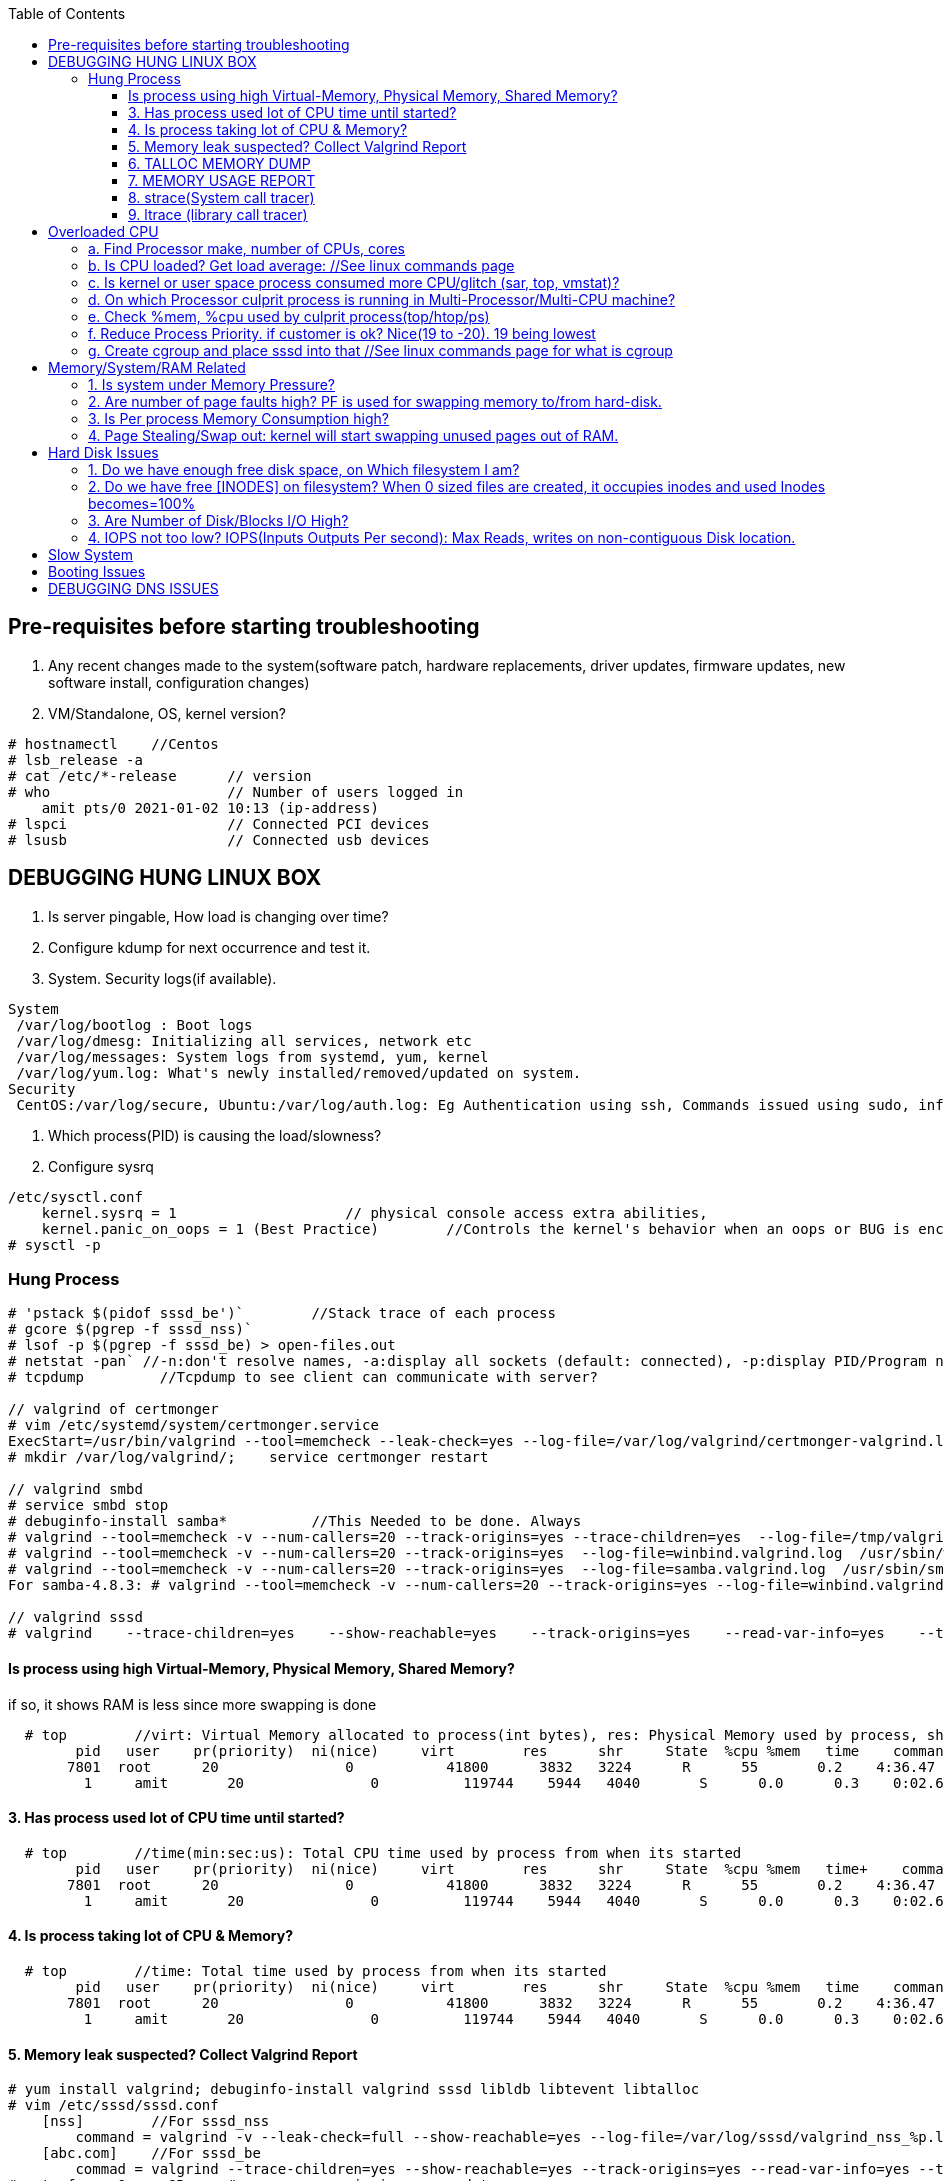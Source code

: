 :toc:
:toclevels: 6

== Pre-requisites before starting troubleshooting
1. Any recent changes made to the system(software patch, hardware replacements, driver updates, firmware updates, new software install, configuration changes)
2. VM/Standalone, OS, kernel version?
```c
# hostnamectl    //Centos
# lsb_release -a
# cat /etc/*-release      // version
# who                     // Number of users logged in
    amit pts/0 2021-01-02 10:13 (ip-address)
# lspci                   // Connected PCI devices    
# lsusb                   // Connected usb devices
```

== DEBUGGING HUNG LINUX BOX
1. Is server pingable, How load is changing over time?
2. Configure kdump for next occurrence and test it.
3. System. Security logs(if available).
```c
System
 /var/log/bootlog : Boot logs
 /var/log/dmesg: Initializing all services, network etc
 /var/log/messages: System logs from systemd, yum, kernel
 /var/log/yum.log: What's newly installed/removed/updated on system.
Security
 CentOS:/var/log/secure, Ubuntu:/var/log/auth.log: Eg Authentication using ssh, Commands issued using sudo, information from authentication module.
```
4. Which process(PID) is causing the load/slowness?
5. Configure sysrq
```c
/etc/sysctl.conf 
    kernel.sysrq = 1                    // physical console access extra abilities,
    kernel.panic_on_oops = 1 (Best Practice)        //Controls the kernel's behavior when an oops or BUG is encountered. 0: continue operation, 1: panic immediately.
# sysctl -p
```

=== Hung Process
```c
# 'pstack $(pidof sssd_be')`        //Stack trace of each process
# gcore $(pgrep -f sssd_nss)`
# lsof -p $(pgrep -f sssd_be) > open-files.out
# netstat -pan` //-n:don't resolve names, -a:display all sockets (default: connected), -p:display PID/Program name for sockets
# tcpdump         //Tcpdump to see client can communicate with server?

// valgrind of certmonger
# vim /etc/systemd/system/certmonger.service
ExecStart=/usr/bin/valgrind --tool=memcheck --leak-check=yes --log-file=/var/log/valgrind/certmonger-valgrind.log /usr/sbin/certmonger -S -p /var/run/certmonger.pid -n $OPTS
# mkdir /var/log/valgrind/;    service certmonger restart

// valgrind smbd
# service smbd stop
# debuginfo-install samba*          //This Needed to be done. Always
# valgrind --tool=memcheck -v --num-callers=20 --track-origins=yes --trace-children=yes  --log-file=/tmp/valgrind.out    /usr/sbin/winbindd -F -S            //Do Not add "--leak-check nor --show-reachables"
# valgrind --tool=memcheck -v --num-callers=20 --track-origins=yes  --log-file=winbind.valgrind.log  /usr/sbin/winbind &
# valgrind --tool=memcheck -v --num-callers=20 --track-origins=yes  --log-file=samba.valgrind.log  /usr/sbin/smbd &
For samba-4.8.3: # valgrind --tool=memcheck -v --num-callers=20 --track-origins=yes --log-file=winbind.valgrind.%p.log /usr/sbin/winbindd -D        //Working

// valgrind sssd
# valgrind    --trace-children=yes    --show-reachable=yes    --track-origins=yes    --read-var-info=yes    --tool=memcheck    --leak-check=full    --num-callers=50    -v    --time-stamp=yes    --log-file=sssd_be.log /usr/libexec/sssd/sssd_be
```
==== Is process using high Virtual-Memory, Physical Memory, Shared Memory?        
if so, it shows RAM is less since more swapping is done
```
  # top        //virt: Virtual Memory allocated to process(int bytes), res: Physical Memory used by process, shr: shared Memory
        pid   user    pr(priority)  ni(nice)     virt        res      shr     State  %cpu %mem   time    command    //All processes Running on System
       7801  root      20               0           41800      3832   3224      R      55       0.2    4:36.47     sssd
         1     amit       20               0          119744    5944   4040       S      0.0      0.3    0:02.69     ls   
```
==== 3. Has process used lot of CPU time until started? 
```c
  # top        //time(min:sec:us): Total CPU time used by process from when its started
        pid   user    pr(priority)  ni(nice)     virt        res      shr     State  %cpu %mem   time+    command    //All processes Running on System
       7801  root      20               0           41800      3832   3224      R      55       0.2    4:36.47     sssd
         1     amit       20               0          119744    5944   4040       S      0.0      0.3    0:02.69     ls   
```
==== 4. Is process taking lot of CPU & Memory? 
```c
  # top        //time: Total time used by process from when its started
        pid   user    pr(priority)  ni(nice)     virt        res      shr     State  %cpu %mem   time    command    //All processes Running on System
       7801  root      20               0           41800      3832   3224      R      55       0.2    4:36.47     sssd
         1     amit       20               0          119744    5944   4040       S      0.0      0.3    0:02.69     ls   
```
==== 5. Memory leak suspected? Collect Valgrind Report
```c
# yum install valgrind; debuginfo-install valgrind sssd libldb libtevent libtalloc 
# vim /etc/sssd/sssd.conf
    [nss]        //For sssd_nss
        command = valgrind -v --leak-check=full --show-reachable=yes --log-file=/var/log/sssd/valgrind_nss_%p.log /usr/libexec/sssd/sssd_nss --uid 0 --gid 0 --debug-to-files        //Note if sssd_nss crashes, coredump would get generated by valgrind
    [abc.com]    //For sssd_be
        commad = valgrind --trace-children=yes --show-reachable=yes --track-origins=yes --read-var-info=yes --tool=memcheck --leak-check=full --num-callers=50 -v --time-stamp=yes /usr/libexec/sssd/sssd_be -domain abc.com --uid 0 --gid 0 --debug-to-files
# setenforce 0     OR     # semanage permissive -a sssd_t
# service sssd restart
    //repro Issue.
    //Provide valgrind_nss_ Log file
- Remove above line, Set selinux as before. Restart sssd.
```

==== 6. TALLOC MEMORY DUMP
```c
# service sssd start (With normal sssd.conf)
- wait until the sssd_be or sssd_nss process use lots of memory and don't give it back.
# export FILE="/tmp/sssd.talloc"  sudo gdb -quiet -batch -p $(pidof sssd_be) -ex "set \$file = (FILE*)fopen(\"$FILE\", \"w+\")" -ex 'call talloc_enable_null_tracking()' -ex 'call talloc_report_full(0, $file)' -ex 'detach' -ex 'quit' &> /dev/null
OR
-> Replace PID of sssd_nss and collect report.
Provide sssd.talloc file
```

==== 7. MEMORY USAGE REPORT
```c
# service sssd start (With normal sssd.conf)    //wait until the sssd_be or sssd_nss process use lots of memory and don't give it back.
# sudo gdb -ex "call teardown_watchdog()" -ex 'call talloc_enable_null_tracking()'  -ex 'call talloc_report_full(0, debug_file)'  -ex 'detach' -ex 'quit' -p $(pidof sssd_be)
OR
# sudo gdb -ex "call teardown_watchdog()" -ex 'call talloc_enable_null_tracking()'  -ex 'call talloc_report_full(0, debug_file)'  -ex 'detach' -ex 'quit' -p $(pidof sssd_nss)
- Save the domain log and sssd_nss.log and restart SSSD to release the memory.
```

==== 8. strace(System call tracer)
- strace runs the specified command until it exits.  It intercepts and records the system calls which are called by a process and the signals which are received by a process.
- Of process consuming CPU. Attach to process.  
```c
# strace -p `pgrep name-of-process`        //-p: path Trace  only system calls accessing path
```

==== 9. ltrace (library call tracer)
- _objdump:_ Dynamic executables have a [symbol table](/Languages/Programming_Languages/C/Compile/Object_File/Sections/) used by the linker when resolving references that are connected to library functions. objdump dumps that symbol table.
- ltrace also access this symbol table and trace libraries used by application.
```c
$ objdump -T a.out                         
./a.out:     file format elf64-x86-64

DYNAMIC SYMBOL TABLE:
0000000000000000      DF *UND*  0000000000000000  GLIBC_2.2.5 __errno_location
0000000000000000  w   D  *UND*  0000000000000000              _ITM_deregisterTMCloneTable
0000000000000000      DF *UND*  0000000000000000  GLIBC_2.2.5 printf
0000000000000000      DF *UND*  0000000000000000  GLIBC_2.2.5 __libc_start_main
0000000000000000  w   D  *UND*  0000000000000000              __gmon_start__


$ ltrace -fS ./a.out
[pid 469] SYS_brk(0)                                       = 0x7fffd7048000
[pid 469] SYS_access("/etc/ld.so.nohwcap", 00)             = -2                 //All libraries being accessed
[pid 469] SYS_access("/etc/ld.so.preload", 04)             = -2
[pid 469] SYS_openat(0xffffff9c, 0x7f6998222ea8, 0x80000, 0)= 3
[pid 469] SYS_fstat(3, 0x7fffdef458a0)                      = 0
..
```

== Overloaded CPU
Overloaded CPU? CPU is given more processes(than it's capacity). And (Load Average > 1.0)

=== a. Find Processor make, number of CPUs, cores
```c
   # lscpu
    CPU(s): 8
    Model: Intel EPYC 7451 24-Core processor
```
=== b. Is CPU loaded? Get load average:    //See linux commands page
```c
    # uptime    or    top
      09:10:18 up 106 days, 2 users, load average: 0.22, 0.41, 0.32        //System is running from 106 days. Some s/w need restart to get installed.
```
=== c. Is kernel or user space process consumed more CPU/glitch (sar, top, vmstat)?
SAR(System Activity Reporter): Monitor(CPU activity, memory/paging, interrupts, device load, network, swap space utilization). Sar uses /proc filesystem for gathering information.
```c
    # yum install systat; sar 1 2                                    //sar   interval(sec)  count          //Idle time, percentage of  CPU used by user, system etc.
            Linux 2.6.18-194.el5PAE (dev-db)        03/26/2011      _i686_  (8 CPU)
            01:27:32 PM      CPU  %user  %nice   %system  %iowait   %steal     %idle
            01:27:33 PM       all      0.00      0.00      0.00         0.00         0.00      100.00
            01:27:34 PM       all      0.99      0.00      0.01         0.00         0.99        00.01        <<<<<Glitch
            Average:              all      0.33      0.00      0.17         0.00         0.00        99.50
    Other Options:    -S:Swap space used.    -d: Individual Block Device I/O Activities    -q: run queue and load average    -w: run queue and load average    -n: Report network statistics
    # top
        Cpu%(s): 3.7us,  1.9 sy, 91.8 id,  1.3 wa,  0.0 hi,  0.1 si,  0.0 st  //3.7% CPU occupied by User-Space, 1.9% by kernel Space, 91.8% time CPU was idle, 1.3% spent on IO Processes
    # vmstat  1  3  -S  k  -t        //interval  sample-count  -S(printStat)  k(Kilobyte)  -t(printTimestamp)     //vmstat(Virtual Memory Statistics. Tells system's VM, system usage since last reboot.
        procs   -----------memory-------------       ---swap--   ----io---     --system--    -------cpu------    ----timestamp-----
         r  b      swpd   free   buff  cache               si   so        bi    bo      in   cs        us  sy   id  wa  st        EST
         1  0     3532   760  50      97880               0    0          1     2        6    6         9    27   97  0   0    2018-12-11 13:27:34   //Ignore 1st Line, it is average data from last reboot
         1  0     3532   760  50      97880               0    0          1     2        6    6         78  22   97  0   0    2018-12-11 13:27:34
         1  0     3532   760  50      97880               0    0          1     2        6    6         85  15   97  0   0    2018-12-11 13:27:35
        Procs:        r: Processes waiting to run,   b: Processes in sleep state
        Memory(Similar to free -m):   swpd: Memory Swapped to disk.  free: Unallocated memory.  buff: Allocated memory in use.  cache: can be used as swap(if needed).
        Swap: si: Amount of memory moved into RAM from swap/sec.  so: From RAM to swap
        IO:   bi: Blocks received/blocks in from disk/second.
        System: system operations/sec.    in: Interrupts/sec   cs: Number of context switches
        CPU: us: Time spend in user-space(73,78,85 percent),  sy: Time spent in kernel space,  id: Ideal time,  wa: Waiting IO
```
=== d. On which Processor culprit process is running in Multi-Processor/Multi-CPU machine?
mpstat(Multiprocessor statistics): per CPU. Dumps statistics per processor.
```c
    # mpstat -P ALL 1 2                        //-P: Processors, interval samples.    Collect 3 samples at gap of 1 sec from all processors
            01:27:32 PM      CPU  %user  %nice   %system  %iowait   %steal     %idle        //1st processor
            01:27:33 PM       all      0.00      0.00      0.00         0.00         0.00      100.00
            01:27:34 PM       all      0.01      0.00      0.00         0.00         0.01        00.00

            01:27:32 PM      CPU  %user  %nice   %system  %iowait   %steal     %idle        //2nd processor
            01:27:33 PM       all      0.00      0.00      0.00         0.00         0.00      100.00
            01:27:34 PM       all      0.99      0.00      0.01         0.00         0.99        00.01            <<<<sssd is on 2nd processor
            Average:              all      0.33      0.00      0.17         0.00         0.00        99.50    
```
=== e. Check %mem, %cpu used by culprit process(top/htop/ps)
```c
    # top                        //Sorted by Processes that uses CPU most.
         top - 12:27:38        up  1:09,      3 user,  load average: 0.36, 0.12, 0.11                        //current time, up: System up time, Logged in users, CPU load Average(1/5/15 min)    [SIMILAR to uptime command]
        Tasks:   228 total,   1 running, 227 sleeping,   0 stopped,   0 zombie                            //Number of processes running on system
        Cpu(s):               3.7% us,  1.9 sy,  1.2 ni, 91.8 id,  1.3 wa,  0.0 hi,  0.1 si,  0.0 st         //CPU Utilization Status. us(CPU used by User processes), sy(System processes) ..
        Memory(KB) :  2029876 total,   331784 free,   743740 used,   954352 buff/cache     //Memory Utilization Status. 2029876=Total system mem.  [SIMILAR to free command]
        Swap(KB):         2094076 total,  2091308 free,   2768 used.      1074884 avail Mem    //Swap Memory Utilization Status
        pid   user    pr(priority)  ni(nice) virt(virtualMem)  res(PhyMem)  shr(SharedMem) State  %cpu %mem   time    command    //All processes Running on System
       7801  root      20               0           41800                       3832                3224                  R          55       0.2    4:36.47     sssd
         1     amit       20               0          119744                     5944                4040                  S           0.0      0.3    0:02.69     ls
    # htop //Similar to top with more colourful, more graphic interface which gives you more control of display scrolling       
    # ps    //Reports snapshot of current processes.        //ps -aux    a:Displays all processes on a terminal.  u: Show user-name,  x; Lists all process(Including background processes)
        user  pid  %cpu %mem  vsz     rss  tty  state   start-time      command
        root    1    0.0       0.1    19404  832  ?     Ss   Mar02 0:01   /sbin/init
        root    2    78.0       0.0       0         0    ?     S    Mar02 0:00   [abc]
        root    3    0.0       0.0       0         0    ?     S    Mar02 0:00   [migration/0]
        States of process:  D(uninterruptible sleep),  R(Running), S(Interruptible sleep),  T(stopped by job control signal),  t(stopped by debugger during the tracing), X(dead), Z(defunct/Zombie process, terminated but not reaped by its parent)
```
=== f. Reduce Process Priority. if customer is ok? Nice(19 to -20). 19 being lowest
```c
     # renice -n 10 7801        //Now sssd will consume less CPU, so other process will get it.
```
=== g. Create cgroup and place sssd into that    //See linux commands page for what is cgroup


== Memory/System/RAM Related
=== 1. Is system under Memory Pressure?  
if ( (free + buffer + cached + swap) == nearly 0)) //System under memory pressure
```c
    free: Free untouched RAM. 
    Buffer: Temporary memory to help some processes. 
    Cached: (Cache Page: Separate area on RAM). Whenever someone writes data disk, that's not immediately written to disk rather is accumulated in Cache(RAM area). And when cache gets full its written to disk. For Read operations cache page is called clean page. For write its called Dirty page.
    Swap: Swap partition is hard disk partition(that will be used as Virtual Memory by kernel, other part of hard-disk will not be touched). When kernel is doing a task & real RAM fills up and more space is needed, unused/inactive pages are moved to Swap Space(swapped out). When Kernel uses Swap? if  lot of RAM is consumed, then Swapping/Virtual Memory is used. Kernel copies idle pages to swap, Give freed area to processes requiring memory in RAM.
 - There is no need to  worry if you find the swap partition filled to 50%, because swapping to hard-disk is done by kernel for efficiency.
 
    # free -mh                    //-m: Display memory in MB, -h: human readable
                        total     used     free     shared     buffers        cached
 Mem/RAM:  1.0G     1.0G     0B      599M          0B           1M        //Free+ Buffers+ cached = Amount of  available RAM
           Swap:    6M      6M       0B 
                total: Total RAM, Used: Application used Mem+Buffers+Cached. Free: free untouched RAM, shared: Memory dedicated for multi-process use,.
    # top
        Memory(KB) :  2029876 total,   331784 free,   743740 used,   954352 buff/cache
        Swap(KB):         2094076 total,  2091308 free,   2768 used.      1074884 avail Mem     //Swap is hard-disk which will be used as Virtual Memory
    DSTAT: Tells when system was ideal, waiting, read/write bytes, send/recv bytes, in/out bytes.
    # dstat -mst  2  3          //Get 3 samples at 2 sec interval     //-m: memory stats (used, buffers, cache, free), -t: timestamp
        -------memory-usage-----               -----system----
        used      buff      cache      free|              date/time
        422M  50.2M 1830M      0 M|      07-12 06:47:52
        422M  50.2M 1830M    0.1M|      07-12 06:47:54
        422M  50.2M 1830M    0.2M|      07-12 06:47:56
    # cat /proc/meminfo | egrep "Buffers|Cached|MemFree"
        MemFree:           5 kB
        Buffers:               34032 kB
        Cached:               188576 kB
        SwapCached:            0 kB
```
=== 2. Are number of page faults high? PF is used for swapping memory to/from hard-disk.
```c
    # sar -B -s 05:00:00 -e 05:30:00
    05:00:01     pgpin/s   pgpgout/s    fault/s     majflt/s   pgfree/s   pgscank/s pgscand/pgssteeal/s %vmeff
    05:10:01     0.00        0.17              11.37      0.00         16.13        0.00 
    05:20:01     0.00        0.17               4.50       0.00         14.17        0.00
```

=== 3. Is Per process Memory Consumption high?
```c
    $ pidstat -r|head
    13:37:09      UID     PID  minflt/s  majflt/s     VSZ          RSS    %MEM  Command
    13:37:09        10       111      0.00      0.00     1039314940  316      81.52      /usr/bin/Xorg
    13:37:09        33       116      0.00      0.00     1039314940  224      1.00      vmstd-tools
    13:37:09     1000      7      0.00      0.00     293186792    3508       0.05      bash
    13:37:09     1000     84      0.00      0.00     404115200    1036       0.01      pidstat
    13:37:09     1000     85      0.00      0.00     333295872     748       0.01      head    

RAM=16GB, process needs 1TB/ Process need space more than RAM? 
 1. Is system under memory pressure? Yes(ie no swap space)
    - OOM(Out of memory killer) process will be invoked. Suppose process need high memory from available RAM and swap and its not available, OOM killer will be called. 
      How it Works? Each running process will be assigned a "Badness level". Badness=How much RAM is used + How long process is running + How critical is process. Most Bad processes will be killed.
 2. Use Available Swap Space: Configure huge swap space=size of hard disk at OS installation. Process will use swap.
 3. Overcommitting: Kernel will allocate new swap space on the fly. kernel acknowledges the process 1st then goes to tries to allocate memory. If cannot allocate memory OOM killer is called.
    # cat /proc/sys/vm/overcommit_memory
              0: heuristic overcommit (this is the default)
              1: always overcommit, never check                    //Use this.
              2: always check, never overcommit
```
=== 4. Page Stealing/Swap out: kernel will start swapping unused pages out of RAM.
If nothing works, asking process might get OOM killed, or start very slow

== Hard Disk Issues
SLOW HARD DISK & FAST CPU? CPU writes into hard Disk buffer, Since Disk is Slow, HD buffers gets filled up and Slow I/O Operations.
```c
# cp test test1
    No space left on device
```

=== 1. Do we have enough free disk space, on Which filesystem I am?
```c
# df -h        //Disk Free, Shows local and network file system
Filesystem   Size     Used    Avail    Use%  Mounted on
/dev/map/root 11G    3.8G     6.0G     39%    /          // root file system mounted on "/" has only 6.0G available
devtmpfs     2.0G       0     2.0G      0%    /dev
tmpfs        2.0G       0     2.0G      0%    /dev/shm
tmpfs        2.0G    1.6M     2.0G      1%    /run
tmpfs        2.0G       0     2.0G      0%    /tmp
```

=== 2. Do we have free [INODES] on filesystem? When 0 sized files are created, it occupies inodes and used Inodes becomes=100%
```c
    # df -i
        Filesystem    Inodes  IUsed     IFree    IUse%    Mounted on
        /dev/root     998092   998092     0     100%     /                        //[a. Delete 0 sized files]
        devtmpfs    100100     1       100100      0%     /dev
        tmpfs          99019    2002    71920      3%    /dev/shm
```

=== 3. Are Number of Disk/Blocks I/O High?
```c
    # vmstat  1  2  -S  k  -t        //interval  sample-count  -S(printStat)  k(Kilobyte)  -t(printTimestamp) 
        procs   -----------memory-------------       ---swap--   ----io---     --system--    -------cpu------    ----timestamp-----
         r  b      swpd   free   buff  cache               si   so        bi    bo      in   cs        us  sy   id  wa  st        EST
         1  0     3532   760  50      97880               0    0          1     2        6    6         78  22   97  0   0    2018-12-11 13:27:34  //Ignore 1st Line, it is average data from last reboot
         1  0     3532   760  50      97880               0    0        560  582     6    6         73  27   97  0   0    2018-12-11 13:27:34
        Procs:        r: Processes waiting to run,   b: Processes in sleep state
        Memory(Similar to free -m):   swpd: Memory Swapped to disk.  free: Unallocated memory.  buff: Allocated memory in use.  cache: can be used as swap(if needed).
        Swap: si: Amount of memory moved into RAM from swap/sec.  so: From RAM to swap
        IO:   bi: Blocks received/blocks in from disk/second.
        System: system operations/sec.    in: Interrupts/sec   cs: Number of context switches
        CPU: us: Time spend in user-space(73,78,85 percent),  sy: Time spent in kernel space,  id: Ideal time,  wa: Waiting IO
```

=== 4. IOPS not too low?  IOPS(Inputs Outputs Per second): Max Reads, writes on non-contiguous Disk location.
```c
    # iostat -xd
    Device: rrqm/s  wrqm/s  r/s  w/s  rsec/s wsec/s  avgrq-sz  avgqu-sz await  r_await  w_await svctm  %util
        sda      .10 57.2    .22 .67  11.2     462.58  533.03        .7         77.85     -  - 2.20     .20
        sdb     
    Await(Average wait time): Higher the number, it shows which device is IO bound
```    

== Slow System
> ls command slow        //sssd enabled

 Admin need to decide it's due:
 ```c
    a. Overloaded CPU    OR        //See section 3
    b. Low System Memory    OR    //See section 4
    c. Slow Hard Disk    OR        //See section 5
    c. Slow Network    OR            //See section 6
    e. Application or Kernel Issue    //See section 2
```

== SLOW SQL DATABASE
CAUSES
 A. MISSING INDEXES: See what are indexes on Database Page.
 B. Poor index design
 C. Poorly designed database schema
 D. Inadequate storage I/O subsystem
 E. Buffer pool too small
 F. Slow network
 G. Wrong technology used
 
== X Server Issues 
=== Ubuntu
 ```c
 # ./gui-application
    Issue-1: cannot connect to x server
 Option-1: Install X server(Xming or cygwin) on Windows        //Use This. WORKING
    1. Install Xming(x server for windows) on window's client
    2. C:/Program Files(x86)/Xming/X0.hosts        //Place IP address of xhost machine here
        localhost
        <Ubuntu-IP-Address>
    3. Restart xming
    4. On Ubuntu
        # export "DISPLAY=Windows-client-IP:0.0"        //Set the [Enviornment variable in ~/.profile]
            OR
            setenv DISPLAY WindowsIP:0.0        //For tcsh shell
        # xhost +                                                    //Check connection to Window's client
    5.  Putty > SSH > X11 > Enable X11. 
        # ./gui_application
        - if issues Found. See XMing Log File
 Option-2: Install x-server on Linux        //lightdm showing issues
    # dpkg -l|grep xorg                             //1. Is X server, lightdm installed on system, if not install it.
    # sudo apt install xorg lightdm -y
    # sudo /etc/init.d/lightdm start            // 2. Start xserver. lightdm is parent process of xorg, So it will start x-server
    # export "DISPLAY=localhost:0.0"    // 3. Set DISPLAY variable
    # cat /etc/ssh/sshd_config                    // 4. Check X11Forwarding enabled or not?
        X11Forwarding yes
    Putty > SSH > X11 > Enable X11        // 5. Login using Putty with X11 enabled.
```

== Booting Issues
> System is not booting normally into run level 3 or 5
  1. Boot into Rescue Mode. See linux commands
  2. Boot into Single User mode
  3. Boot into Emergency Mode. //Used When rescue mode is unavailable

== DEBUGGING DNS ISSUES
A. Cannot find hostname but can ssh to user@IP
```c
    # ssh   server.com
         ssh: could not resolve hostname server.com: Name or service not known
    # vim  /etc/nsswitch.conf            //Where system is looking for hosts
        hosts:    files dns                      //1st:File:/etc/hosts    2nd:dns
    # cat /etc/hosts                            //Check in /etc/hosts to see any entry for server.com? No
    # cat /etc/resolv.conf                    //Verify IP address of DNS resolver
        nameserver    172.25.254.255    <=Looks this is wrong
    # dig    @172.25.254.255    A     server.com        //Get A record
            ;;connection timed out
    # vim /etc/resolv.conf
          nameserver    172.25.254.254
    # systemctl    restart    networkManager
```    
